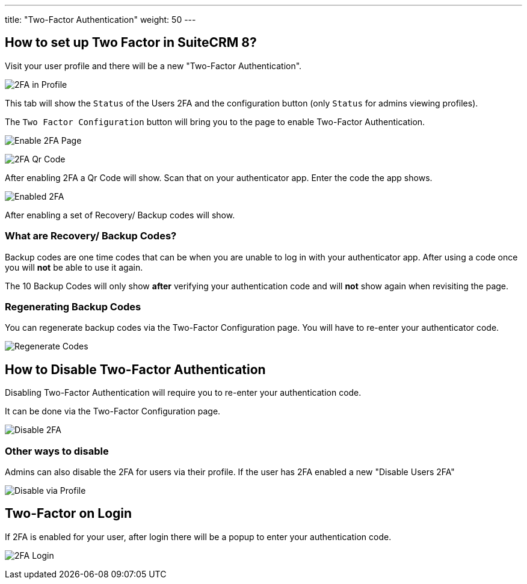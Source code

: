 ---
title: "Two-Factor Authentication"
weight: 50
---

:imagesdir: /images/en/8.x/user/features/

== How to set up Two Factor in SuiteCRM 8?

Visit your user profile and there will be a new "Two-Factor Authentication".

image:2FA-Profile.png[2FA in Profile]

This tab will show the `Status` of the Users 2FA and the configuration button (only `Status` for admins viewing profiles).

The `Two Factor Configuration` button will bring you to the page to enable Two-Factor Authentication.

image:Enable-2FA.png[Enable 2FA Page]

image:Qr-2FA.png[2FA Qr Code]

After enabling 2FA a Qr Code will show. Scan that on your authenticator app. Enter the code the app shows.

image:Enabled-2FA.png[Enabled 2FA]

After enabling a set of Recovery/ Backup codes will show.

=== What are Recovery/ Backup Codes?

Backup codes are one time codes that can be when you are unable to log in with your authenticator app.
After using a code once you will *not* be able to use it again.

The 10 Backup Codes will only show *after* verifying your authentication code and will *not* show again when revisiting the page.

=== Regenerating Backup Codes

You can regenerate backup codes via the Two-Factor Configuration page.
You will have to re-enter your authenticator code.

image:Regenerate-Codes.gif[Regenerate Codes]

== How to Disable Two-Factor Authentication

Disabling Two-Factor Authentication will require you to re-enter your authentication code.

It can be done via the Two-Factor Configuration page.

image:Disable-Two-Factor.gif[Disable 2FA]

=== Other ways to disable

Admins can also disable the 2FA for users via their profile. If the user has 2FA enabled a new "Disable Users 2FA"

image:New-Disable-2FA.png[Disable via Profile]

== Two-Factor on Login

If 2FA is enabled for your user, after login there will be a popup to enter your authentication code.

image:Login-2FA.png[2FA Login]
